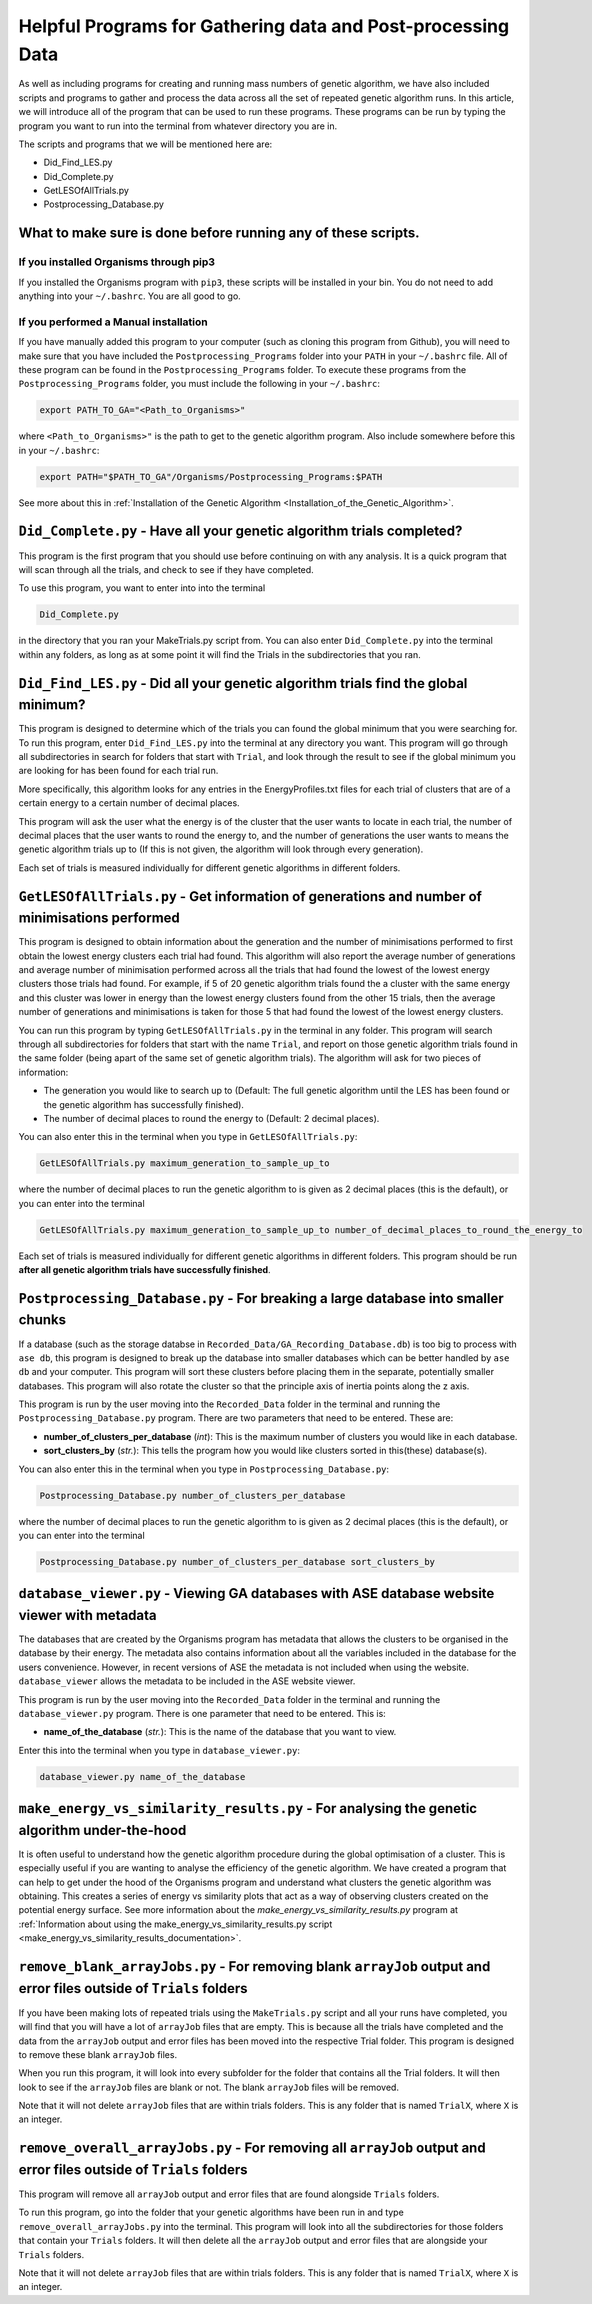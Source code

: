 
.. _HelpfulPrograms_GatherAndPostprocessingData:

Helpful Programs for Gathering data and Post-processing Data
############################################################

As well as including programs for creating and running mass numbers of genetic algorithm, we have also included scripts and programs to gather and process the data across all the set of repeated genetic algorithm runs. In this article, we will introduce all of the program that can be used to run these programs.  These programs can be run by typing the program you want to run into the terminal from whatever directory you are in. 

The scripts and programs that we will be mentioned here are:

* Did_Find_LES.py
* Did_Complete.py
* GetLESOfAllTrials.py
* Postprocessing_Database.py

What to make sure is done before running any of these scripts. 
**************************************************************

If you installed Organisms through pip3
---------------------------------------

If you installed the Organisms program with ``pip3``, these scripts will be installed in your bin. You do not need to add anything into your ``~/.bashrc``. You are all good to go. 

If you performed a Manual installation
--------------------------------------

If you have manually added this program to your computer (such as cloning this program from Github), you will need to make sure that you have included the ``Postprocessing_Programs`` folder into your ``PATH`` in your ``~/.bashrc`` file. All of these program can be found in the ``Postprocessing_Programs`` folder. To execute these programs from the ``Postprocessing_Programs`` folder, you must include the following in your ``~/.bashrc``:

.. code-block:: bash

	export PATH_TO_GA="<Path_to_Organisms>" 

where ``<Path_to_Organisms>"`` is the path to get to the genetic algorithm program. Also include somewhere before this in your ``~/.bashrc``:

.. code-block:: bash

	export PATH="$PATH_TO_GA"/Organisms/Postprocessing_Programs:$PATH

See more about this in :ref:`Installation of the Genetic Algorithm <Installation_of_the_Genetic_Algorithm>`. 

``Did_Complete.py`` - Have all your genetic algorithm trials completed?
***********************************************************************

This program is the first program that you should use before continuing on with any analysis. It is a quick program that will scan through all the trials, and check to see if they have completed.

To use this program, you want to enter into into the terminal

.. code-block:: bash

	Did_Complete.py

in the directory that you ran your MakeTrials.py script from. You can also enter ``Did_Complete.py`` into the terminal within any folders, as long as at some point it will find the Trials in the subdirectories that you ran.

``Did_Find_LES.py`` - Did all your genetic algorithm trials find the global minimum?
************************************************************************************

This program is designed to determine which of the trials you can found the global minimum that you were searching for. To run this program, enter ``Did_Find_LES.py`` into the terminal at any directory you want. This program will go through all subdirectories in search for folders that start with ``Trial``, and look through the result to see if the global minimum you are looking for has been found for each trial run.

More specifically, this algorithm looks for any entries in the EnergyProfiles.txt files for each trial of clusters that are of a certain energy to a certain number of decimal places. 

This program will ask the user what the energy is of the cluster that the user wants to locate in each trial, the number of decimal places that the user wants to round the energy to, and the number of generations the user wants to means the genetic algorithm trials up to (If this is not given, the algorithm will look through every generation). 

Each set of trials is measured individually for different genetic algorithms in different folders. 

``GetLESOfAllTrials.py`` - Get information of generations and number of minimisations performed
***********************************************************************************************

This program is designed to obtain information about the generation and the number of minimisations performed to first obtain the lowest energy clusters each trial had found. This algorithm will also report the average number of generations and average number of minimisation performed across all the trials that had found the lowest of the lowest energy clusters those trials had found. For example, if 5 of 20 genetic algorithm trials found the a cluster with the same energy and this cluster was lower in energy than the lowest energy clusters found from the other 15 trials, then the average number of generations and minimisations is taken for those 5 that had found the lowest of the lowest energy clusters.

You can run this program by typing ``GetLESOfAllTrials.py`` in the terminal in any folder. This program will search through all subdirectories for folders that start with the name ``Trial``, and report on those genetic algorithm trials found in the same folder (being apart of the same set of genetic algorithm trials). The algorithm will ask for two pieces of information:

* The generation you would like to search up to (Default: The full genetic algorithm until the LES has been found or the genetic algorithm has successfully finished). 
* The number of decimal places to round the energy to (Default: 2 decimal places). 

You can also enter this in the terminal when you type in ``GetLESOfAllTrials.py``:

.. code-block:: bash

	GetLESOfAllTrials.py maximum_generation_to_sample_up_to

where the number of decimal places to run the genetic algorithm to is given as 2 decimal places (this is the default), or you can enter into the terminal

.. code-block:: bash

	GetLESOfAllTrials.py maximum_generation_to_sample_up_to number_of_decimal_places_to_round_the_energy_to

Each set of trials is measured individually for different genetic algorithms in different folders. This program should be run **after all genetic algorithm trials have successfully finished**. 

.. _Postprocessing_Database:

``Postprocessing_Database.py`` - For breaking a large database into smaller chunks
**********************************************************************************

If a database (such as the storage databse in ``Recorded_Data/GA_Recording_Database.db``) is too big to process with ``ase db``, this program is designed to break up the database into smaller databases which can be better handled by ``ase db`` and your computer. This program will sort these clusters before placing them in the separate, potentially smaller databases. This program will also rotate the cluster so that the principle axis of inertia points along the z axis.

This program is run by the user moving into the ``Recorded_Data`` folder in the terminal and running the ``Postprocessing_Database.py`` program. There are two parameters that need to be entered. These are:

* **number_of_clusters_per_database** (*int*): This is the maximum number of clusters you would like in each database. 
* **sort_clusters_by** (*str.*): This tells the program how you would like clusters sorted in this(these) database(s). 

You can also enter this in the terminal when you type in ``Postprocessing_Database.py``:

.. code-block:: bash

	Postprocessing_Database.py number_of_clusters_per_database

where the number of decimal places to run the genetic algorithm to is given as 2 decimal places (this is the default), or you can enter into the terminal

.. code-block:: bash

	Postprocessing_Database.py number_of_clusters_per_database sort_clusters_by

.. _database_viewer:

``database_viewer.py`` - Viewing GA databases with ASE database website viewer with metadata
********************************************************************************************

The databases that are created by the Organisms program has metadata that allows the clusters to be organised in the database by their energy. The metadata also contains information about all the variables included in the database for the users convenience. However, in recent versions of ASE the metadata is not included when using the website. ``database_viewer`` allows the metadata to be included in the ASE website viewer.

This program is run by the user moving into the ``Recorded_Data`` folder in the terminal and running the ``database_viewer.py`` program. There is one parameter that need to be entered. This is:

* **name_of_the_database** (*str.*): This is the name of the database that you want to view.

Enter this into the terminal when you type in ``database_viewer.py``:

.. code-block:: bash

	database_viewer.py name_of_the_database


.. _make_energy_vs_similarity_results:

``make_energy_vs_similarity_results.py`` - For analysing the genetic algorithm under-the-hood
*********************************************************************************************

It is often useful to understand how the genetic algorithm procedure during the global optimisation of a cluster. This is especially useful if you are wanting to analyse the efficiency of the genetic algorithm. We have created a program that can help to get under the hood of the Organisms program and understand what clusters the genetic algorithm was obtaining. This creates a series of energy vs similarity plots that act as a way of observing clusters created on the potential energy surface. See more information about the *make_energy_vs_similarity_results.py* program at :ref:`Information about using the make_energy_vs_similarity_results.py script <make_energy_vs_similarity_results_documentation>`. 


``remove_blank_arrayJobs.py`` - For removing blank ``arrayJob`` output and error files outside of ``Trials`` folders
********************************************************************************************************************

If you have been making lots of repeated trials using the ``MakeTrials.py`` script and all your runs have completed, you will find that you will have a lot of ``arrayJob`` files that are empty. This is because all the trials have completed and the data from the ``arrayJob`` output and error files has been moved into the respective Trial folder. This program is designed to remove these blank ``arrayJob`` files.

When you run this program, it will look into every subfolder for the folder that contains all the Trial folders. It will then look to see if the ``arrayJob`` files are blank or not. The blank ``arrayJob`` files will be removed. 

Note that it will not delete ``arrayJob`` files that are within trials folders. This is any folder that is named ``TrialX``, where ``X`` is an integer.



``remove_overall_arrayJobs.py`` - For removing all ``arrayJob`` output and error files outside of ``Trials`` folders
********************************************************************************************************************

This program will remove all ``arrayJob`` output and error files that are found alongside ``Trials`` folders. 

To run this program, go into the folder that your genetic algorithms have been run in and type ``remove_overall_arrayJobs.py`` into the terminal. This program will look into all the subdirectories for those folders that contain your ``Trials`` folders. It will then delete all the ``arrayJob`` output and error files that are alongside your ``Trials`` folders. 

Note that it will not delete ``arrayJob`` files that are within trials folders. This is any folder that is named ``TrialX``, where ``X`` is an integer.


